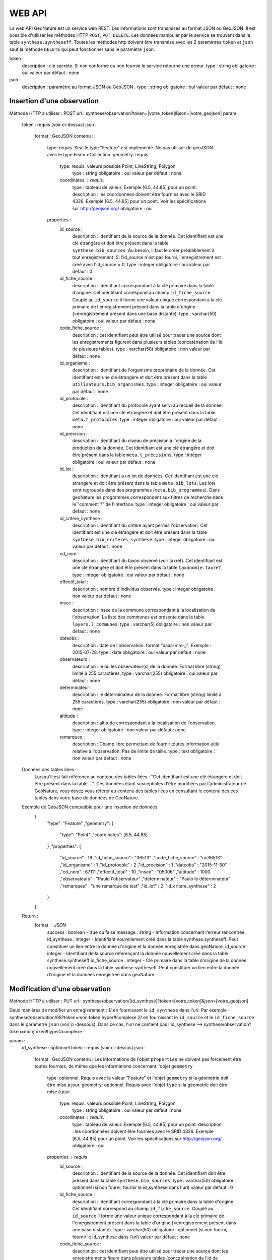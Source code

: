 =======
WEB API
=======

La web API GeoNature est un service web REST. Les informations sont transmises au format JSON ou GeoJSON.
Il est possible d'utiliser les méthodes HTTP ``POST``, ``PUT``, ``DELETE``.
Les données manipuler par le service se trouvent dans la table ``synthese.syntheseff``.
Toutes les méthodes http doivent être transmise avec les 2 paramètres ``token`` et ``json`` sauf la méthode ``DELETE`` qui peut fonctionner sans le paramètre ``json``.

token :
    description : clé secrète. Si non conforme ou non fournie le service retourne une erreur.
    type : string
    obligatoire : oui
    valeur par défaut : none
json :
    description : paramètre au format JSON ou GeoJSON .
    type : string
    obligatoire : oui
    valeur par défaut : none
    

Insertion d'une observation
===========================

Méthode HTTP à utiliser : POST
url : synthese/observation?token=[votre_token]&json=[votre_geojson]
param :
    token : requis (voir ci-dessus)
    json :
        format : GeoJSON
        contenu :    
            type: requis. Seul le type "Feature" est implémenté. Ne pas utiliser de geoJSON avec le type FeatureCollection.
            geometry: requis. 
                type: requis. valeurs possible Point, LineString, Polygon
                    type : string
                    obligatoire : oui
                    valeur par défaut : none
                coordinates : requis.
                    type : tableau de valeur. Exemple [6.5, 44.85] pour un point.
                    description : les coordonnées doivent être fournies avec le SRID 4326. Exemple [6.5, 44.85] pour un point. Voir les spécifications sur http://geojson.org/
                    obligatoire : oui
            properties :
                id_source : 
                    description : identifiant de la source de la donnée. Cet identifiant est une clé étrangère et doit être présent dans la table ``synthese.bib_sources``. Au besoin, il faut le créer préalablement à tout enregistrement. Si l'id_source n'est pas fourni, l'enregistrement est créé avec l'id_source = 0.
                    type : integer
                    obligatoire : oui
                    valeur par défaut : 0
                id_fiche_source : 
                    description : identifiant correspondant à la clé primaire dans la table d'origine. Cet identifiant correspond au champ ``id_fiche_source``. Couplé au ``id_source`` il forme une valeur unique correspondant à la clé primaire de l'enregistrement présent dans la table d'origine (=enregistrement présent dans une base distante).
                    type : varchar(50)
                    obligatoire : oui
                    valeur par défaut : none
                code_fiche_source : 
                    description : cet identifiant peut être utilisé pour tracer une source dont les enregistrements figurent dans plusieurs tables (concaténation de l'id de plusieurs tables).
                    type : varchar(50)
                    obligatoire : non
                    valeur par défaut : none
                id_organisme : 
                    description : identifiant de l'organisme propriétaire de la donnée. Cet identifiant est une clé étrangère et doit être présent dans la table ``utilisateurs.bib_organismes``.
                    type : integer
                    obligatoire : oui
                    valeur par défaut : none
                id_protocole : 
                    description : identifiant du protocole ayant servi au recueil de la donnée. Cet identifiant est une clé étrangère et doit être présent dans la table ``meta.t_protocoles``.
                    type : integer
                    obligatoire : oui
                    valeur par défaut : none
                id_precision : 
                    description : identifiant du niveau de précision à l'origine de la production de la donnée. Cet identifiant est une clé étrangère et doit être présent dans la table ``meta.t_précisions``.
                    type : integer
                    obligatoire : oui
                    valeur par défaut : none
                id_lot : 
                    description : identifiant a un lot de données. Cet identifiant est une clé étrangère et doit être présent dans la table ``meta.bib_lots``; Les lots sont regroupés dans des programmes (``meta.bib_programmes``). Dans geoNature les programmes correspondent aux filtres de recherche dans le "comment ?" de l'interface.
                    type : integer
                    obligatoire : oui
                    valeur par défaut : none
                id_critere_synthese : 
                    description : identifiant du critère ayant permis l'observation. Cet identifiant est une clé étrangère et doit être présent dans la table ``synthese.bib_criteres_synthese``.
                    type : integer
                    obligatoire : oui
                    valeur par défaut : none
                cd_nom : 
                    description : identifiant du taxon observé (voir taxref). Cet identifiant est une clé étrangère et doit être présent dans la table ``taxonomie.taxref``.
                    type : integer
                    obligatoire : oui
                    valeur par défaut : none
                effectif_total : 
                    description : nombre d'individus observés.
                    type : integer
                    obligatoire : non
                    valeur par défaut : none
                insee : 
                    description : insee de la commune correspondant à la localisation de l'observation. La liste des communes est présente dans la table ``layers.l_communes``. 
                    type : varchar(5)
                    obligatoire : non
                    valeur par défaut : none
                dateobs : 
                    description : date de l'observation. format "aaaa-mm-jj". Exemple : 2015-07-28.
                    type : date
                    obligatoire : oui
                    valeur par défaut : none
                observateurs : 
                    description : le ou les observateur(s) de la donnée. Format libre (string) limité à 255 caractères.
                    type : varchar(255)
                    obligatoire : oui
                    valeur par défaut : none
                determinateur : 
                    description : le déterminateur de la donnée. Format libre (string) limité à 255 caractères.
                    type : varchar(255)
                    obligatoire : non
                    valeur par défaut : none
                altitude : 
                    description : altitude correspondant à la localisation de l'observation.
                    type : integer
                    obligatoire : non
                    valeur par défaut : none
                remarques : 
                    description : Champ libre permettant de fournir toutes information utile relative à l'observation. Pas de limite de taille.
                    type : text
                    obligatoire : non
                    valeur par défaut : none
                    
    Données des tables liées : 
        Lorsqu'il est fait référence au contenu des tables liées : "Cet identifiant est une clé étrangère et doit être présent dans la table ...". 
        Ces données étant susceptibles d'être modifiées par l'administrateur de GeoNature, vous devez vous référer au contenu des tables liées en consultant le contenu des ces tables dans votre base de données de GeoNature.
    
    Exemple de GeoJSON compatible pour une insertion de données: 
        {
            "type": "Feature"
            ,"geometry": 
            {
                "type": "Point"
                ,"coordinates": [6.5, 44.85]
            }
            ,"properties": {
                "id_source" : 18
                ,"id_fiche_source" : "36513"
                ,"code_fiche_source" : "oc36513"
                ,"id_organisme" : 1
                ,"id_protocole" : 2
                ,"id_precision" : 1
                ,"dateobs" : "2015-11-30"
                ,"cd_nom" : 67111
                ,"effectif_total" : 10
                ,"insee" : "05006"
                ,"altitude" : 1000
                ,"observateurs" : "Paulo l'observateur"
                ,"determinateur" : "Paulo le déterminateur"
                ,"remarques" : "une remarque de test"
                ,"id_lot" : 2
                ,"id_critere_synthese" : 2  
            }
        }
        
    Return : 
        format : JSON
            success : boolean - true ou false
            message : string - Information concernant l'erreur rencontrée.
            id_synthese : integer - Identifiant nouvellement créé dans la table synthese.syntheseff. Peut constituer un lien entre la donnée d'origine et la donnée enregistrée dans geoNature.
            id_source : integer - Identifiant de la source référençant la donnée nouvellement créé dans la table synthese.syntheseff
            id_fiche_source : integer - Clé primaire dans la table d'origine de la donnée nouvellement créé dans la table synthese.syntheseff. Peut constituer un lien entre la donnée d'origine et la données enregistrée dans geoNature.


Modification d'une observation
==============================

Méthode HTTP à utiliser : PUT
url : synthese/observation/[id_synthese]?token=[votre_token]&json=[votre_geojson]

Deux manières de modifier un enregistrement :
1/ en fournissant le ``id_synthese`` dans l'url. Par exemple synthese/observation/68?token=mon;token!hyper#complexe
2/ en fournissant le ``id_source`` et le ``id_fiche_source`` dans le paramètre ``json`` (voir ci-dessous). Dans ce cas, l'url ne contient pas l'id_synthese --> synthese/observation?token=mon;token!hyper#complexe

param :
    id_synthese : optionnel 
    token : requis (voir ci-dessus)
    json :
        format : GeoJSON
        contenu : Les informations de l'objet ``properties`` ne doivent pas forcement être toutes fournies, de même que les informations concernant l'objet ``geometry``
            type: optionnel. Requis avec la valeur "Feature" et l'objet ``geometry`` si la géometrie doit être mise à jour.
            geometry: optionnel. Requis avec l'objet ``type`` si la géometrie doit être mise à jour.
                type: requis. valeurs possible Point, LineString, Polygon
                    type : string
                    obligatoire : oui
                    valeur par défaut : none
                coordinates : requis.
                    type : tableau de valeur. Exemple [6.5, 44.85] pour un point.
                    description : les coordonnées doivent être fournies avec le SRID 4326. Exemple [6.5, 44.85] pour un point. Voir les spécifications sur http://geojson.org/
                    obligatoire : oui
            properties : requis
                id_source : 
                    description : identifiant de la source de la donnée. Cet identifiant doit être présent dans la table ``synthese.bib_sources``.
                    type : varchar(50)
                    obligatoire : optionnel (si non fourni, fournir le id_synthese dans l'url)
                    valeur par défaut : 0
                id_fiche_source : 
                    description : identifiant correspondant à la clé primaire dans la table d'origine. Cet identifiant correspond au champ ``id_fiche_source``. Couplé au ``id_source`` il forme une valeur unique correspondant à la clé primaire de l'enregistrement présent dans la table d'origine (=enregistrement présent dans une base distante).
                    type : varchar(50)
                    obligatoire : optionnel (si non fourni, fournir le id_synthese dans l'url)
                    valeur par défaut : none
                code_fiche_source : 
                    description : cet identifiant peut être utilisé pour tracer une source dont les enregistrements figure dans plusieurs tables (concaténation de l'id de plusieurs tables).
                    type : varchar(50)
                    obligatoire : non
                    valeur par défaut : none
                id_organisme : 
                    description : identifiant de l'organisme propriétaire de la donnée. Cet identifiant est une clé étrangère et doit être présent dans la table ``utilisateurs.bib_organismes``.
                    type : integer
                    obligatoire : non
                    valeur par défaut : none
                id_protocole : 
                    description : identifiant du protocole ayant servi au recueil de la donnée. Cet identifiant est une clé étrangère et doit être présent dans la table ``meta.t_protocoles``.
                    type : integer
                    obligatoire : non
                    valeur par défaut : none
                id_precision : 
                    description : identifiant du niveau de précision à l'origine de la production de la donnée. Cet identifiant est une clé étrangère et doit être présent dans la table ``meta.t_précisions``.
                    type : integer
                    obligatoire : non
                    valeur par défaut : none
                id_lot : 
                    description : identifiant a un lot de données. Cet identifiant est une clé étrangère et doit être présent dans la table ``meta.bib_lots``; Les lots sont regroupés dans des programmes (``meta.bib_programmes``). Dans geoNature les programmes correspondent aux filtres de recherche dans le "comment ?" de l'interface.
                    type : integer
                    obligatoire : non
                    valeur par défaut : none
                id_critere_synthese : 
                    description : identifiant du critère ayant permis l'observation. Cet identifiant est une clé étrangère et doit être présent dans la table ``synthese.bib_criteres_synthese``.
                    type : integer
                    obligatoire : non
                    valeur par défaut : none
                cd_nom : 
                    description : identifiant du taxon observé (voir taxref). Cet identifiant est une clé étrangère et doit être présent dans la table ``taxonomie.taxref``.
                    type : integer
                    obligatoire : non
                    valeur par défaut : none
                effectif_total : 
                    description : nombre d'individus observés.
                    type : integer
                    obligatoire : non
                    valeur par défaut : none
                insee : 
                    description : insee de la commune correspondant à la localisation de l'observation. La liste des communes est présente dans la table ``layers.l_communes``. 
                    type : varchar(5)
                    obligatoire : non
                    valeur par défaut : none
                dateobs : 
                    description : date de l'observation. format "aaaa-mm-jj". Exemple : 2015-07-28.
                    type : date
                    obligatoire : non
                    valeur par défaut : none
                observateurs : 
                    description : le ou les observateur(s) de la donnée. Format libre (string) limité à 255 caractères.
                    type : varchar(255)
                    obligatoire : non
                    valeur par défaut : none
                determinateur : 
                    description : le déterminateur de la donnée. Format libre (string) limité à 255 caractères.
                    type : varchar(255)
                    obligatoire : non
                    valeur par défaut : none
                altitude : 
                    description : altitude correspondant à la localisation de l'observation.
                    type : integer
                    obligatoire : non
                    valeur par défaut : none
                remarques : 
                    description : Champ libre permettant de fournir toutes information utile relative à l'observation. Pas de limite de taille.
                    type : text
                    obligatoire : non
                    valeur par défaut : none
                    
    Données des tables liées : 
        Lorsqu'il est fait référence au contenu des tables liées : -Cet identifiant est une clé étrangère et doit être présent dans la table "schéma.table"-. 
        Ces données étant susceptibles d'être modifiées par l'administrateur de GeoNature, vous devez vous référer au contenu des tables liées en consultant le contenu des ces tables dans la base de données de GeoNature.
    
    Exemples de GeoJSON compatible pour une modification de données: 
        {
            "type": "Feature"
            ,"properties": {
                "id_synthese" : 53
                ,"dateobs" : "2014-10-27"
            }
        }
        ou
        {
            "type": "Feature"
            ,"properties": {
                "id_source" : 0
                ,"id_fiche_source" : "36513"
                ,"effectif_total" : 12
                ,"altitude" : 1020
                ,"observateurs" : "Gaston l'observateur" 
            }
        }
        ou
        {
            "type": "Feature"
            ,"geometry": 
            {
                "type": "Point"
                ,"coordinates": [6.58217, 44.84799]
            }
            ,"properties": {
                "id_source" : 18
                ,"id_fiche_source":"99"
            }
        }
        
    Return : 
        format : JSON
            success : bool - true ou false
            message : string - Information concernant l'erreur rencontrée.
            id_synthese : integer - Identifiant nouvellement créé dans la table synthese.syntheseff. Peut constituer un lien entre la donnée d'origine et la données enregistrée dans geoNature.
            id_source : integer - Identifiant de la source référençant la donnée nouvellement créé dans la table synthese.syntheseff
            id_fiche_source : integer - Clé primaire dans la table d'origine de la donnée nouvellement créé dans la table synthese.syntheseff. Peut constituer un lien entre la donnée d'origine et la données enregistrée dans geoNature.
    
    Test :
        avec curl : 
            curl -i -X PUT --header 'Accept:application/json' 'http://92.222.107.92/geonature/synthese/observation/68?token=mon;token!hyper#complexe' -d 'json={"type": "Feature","properties": {"dateobs" : "2013-01-18"}}'
            curl -i -X PUT --header 'Accept:application/json' 'http://92.222.107.92/geonature/synthese/observation?token=mon;token!hyper#complexe' -d 'json={"type": "Feature","properties": {"id_source": 18, "id_fiche_source":"99", "dateobs" : "2013-01-18"}}'
        
        
Suppression d'une observation
=============================

Méthode HTTP à utiliser : DELETE
url : synthese/observation/[id_synthese]?token=[votre_token]&json=[votre_json]

Deux manières de supprimer un enregistrement :
1/ en fournissant le ``id_synthese`` dans l'url. Par exemple synthese/observation/68?token=mon;token!hyper#complexe
2/ en fournissant le ``id_source`` et le ``id_fiche_source`` dans le paramètre ``json`` (voir ci-dessous). Dans ce cas, l'url ne contient pas l'id_synthese --> synthese/observation?token=mon;token!hyper#complexe

param :
    id_synthese : oui si le paramètre ``json`` n'est pas fourni 
    token : requis (voir ci-dessus)
    json:
        format : JSON
        contenu :
            id_source : 
                description : identifiant de la source de la donnée. Cet identifiant doit être présent dans la table ``synthese.bib_sources``.
                type : varchar(50)
                obligatoire : oui si le paramètre ``id_synthese`` n'est pas fourni 
                valeur par défaut : 0
            id_fiche_source : 
                description : identifiant correspondant à la clé primaire dans la table d'origine. Cet identifiant correspond au champ ``id_fiche_source``. Couplé au ``id_source`` il forme une valeur unique correspondant à la clé primaire de l'enregistrement présent dans la table d'origine (=enregistrement présent dans une base distante).
                type : varchar(50)
                obligatoire : oui si le paramètre ``id_synthese`` n'est pas fourni
                valeur par défaut : none
    
    Return : 
        format : JSON
            success : bool - true ou false
            message : string - Information concernant l'erreur rencontrée
            id_synthese : integer - Identifiant de la donnée supprimée dans la table synthese.syntheseff.
            id_source : integer - Identifiant de la source référençant la donnée supprimée dans la table synthese.syntheseff
            id_fiche_source : integer - Clé primaire dans la table d'origine de la donnée supprimée dans la table synthese.syntheseff.
            
    Test :
        avec CURL : 
            curl -i -X DELETE --header 'Accept:application/json' 'http://92.222.107.92/geonature/synthese/observation/68?token=mon;token!hyper#complexe'
            curl -i -X DELETE --header 'Accept:application/json' 'http://92.222.107.92/geonature/synthese/observation?token=mon;token!hyper#complexe' -d 'json={"id_source": 18, "id_fiche_source":"99"}'
